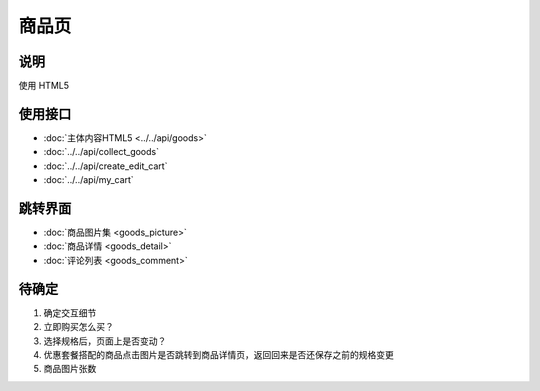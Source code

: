 商品页
---------

.. sectionauthor:: 吴昊

.. raw:: html

    <div align="center"><iframe src="http://192.168.0.159:800/app/bangnigo2.0/商品详情.html" width="100%" height="500" frameborder="0"></iframe></div>

说明
^^^^^

使用 HTML5

使用接口
^^^^^^^^^^

* :doc:`主体内容HTML5 <../../api/goods>`
* :doc:`../../api/collect_goods`
* :doc:`../../api/create_edit_cart`
* :doc:`../../api/my_cart`

跳转界面
^^^^^^^^^^

* :doc:`商品图片集 <goods_picture>`
* :doc:`商品详情 <goods_detail>`
* :doc:`评论列表 <goods_comment>`

待确定
^^^^^^^^

#. 确定交互细节
#. 立即购买怎么买？
#. 选择规格后，页面上是否变动？
#. 优惠套餐搭配的商品点击图片是否跳转到商品详情页，返回回来是否还保存之前的规格变更
#. 商品图片张数
